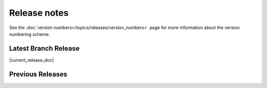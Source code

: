=============
Release notes
=============

See the :doc:`version numbers</topics/releases/version_numbers>` page for more
information about the version numbering scheme.

Latest Branch Release
=====================

|current_release_doc|

Previous Releases
=================

.. releasestree::
    :maxdepth: 1
    :glob:

    2015.5.*
    2014.7.*
    2014.1.*
    0.*

.. seealso:: :doc:`Legacy salt-cloud release docs <../cloud/releases/index>`

.. seealso:: :doc:`Legacy salt-api release docs <saltapi/index>`
